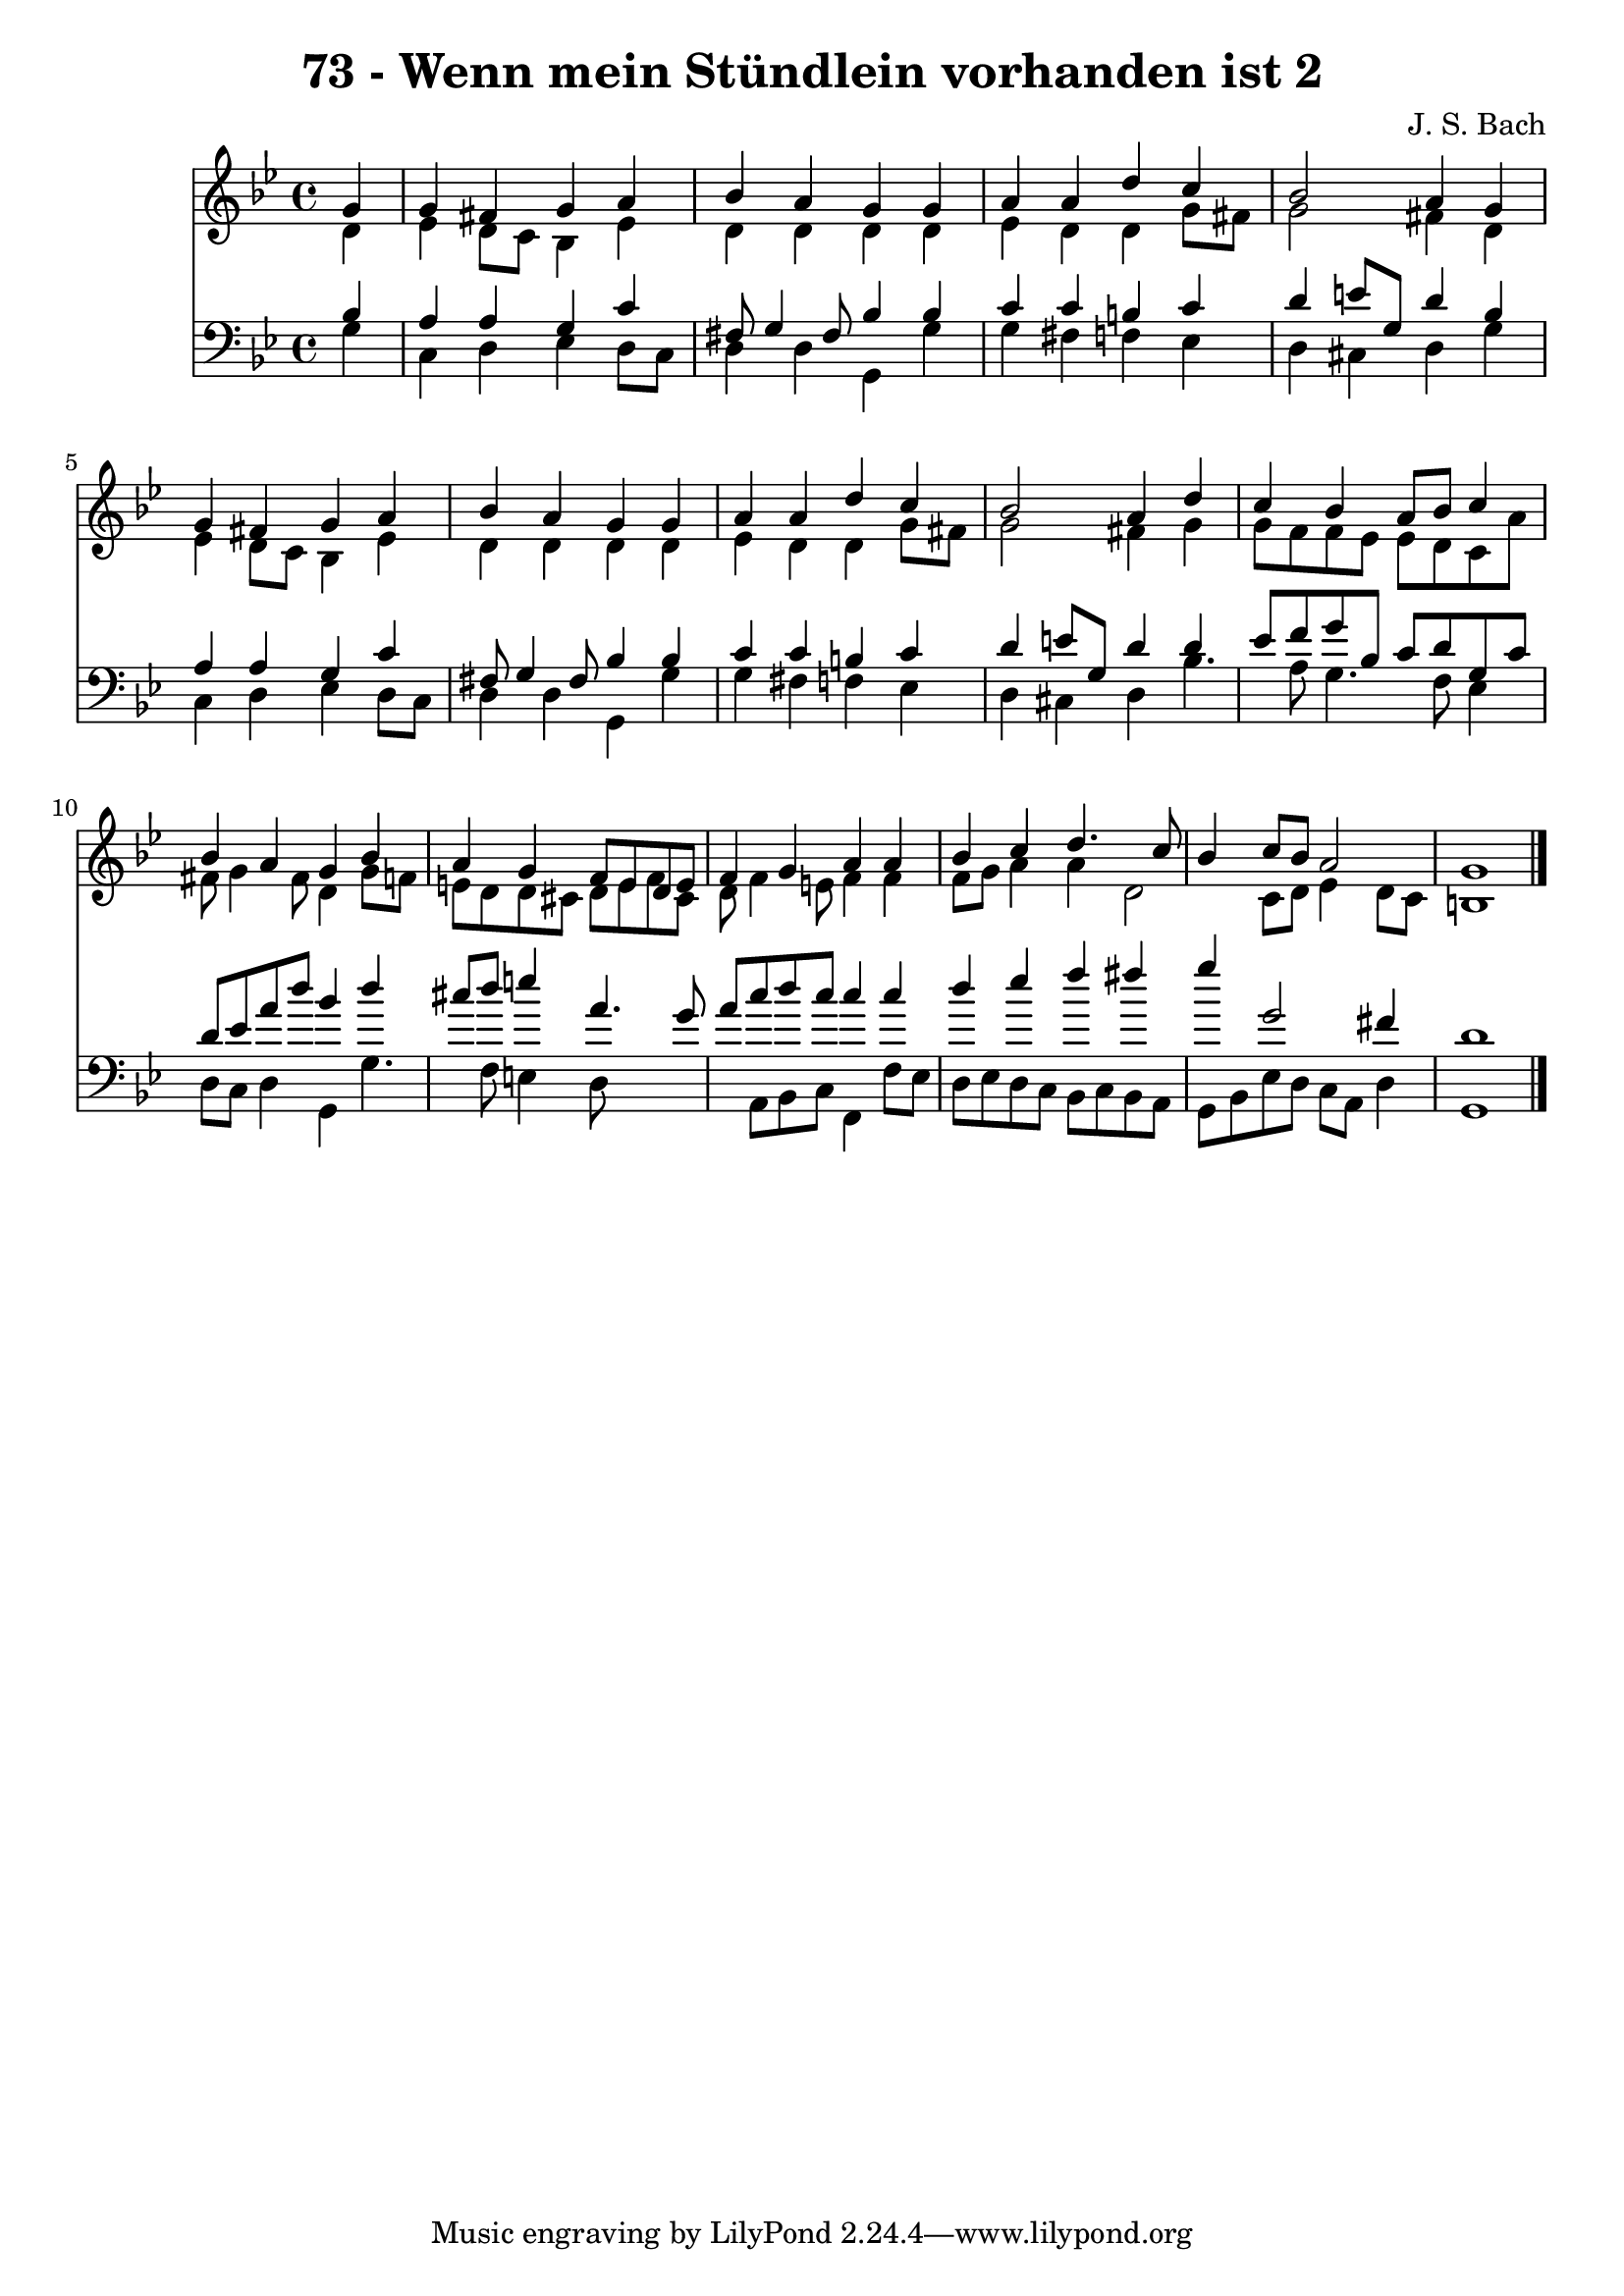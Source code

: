 
\version "2.10.33"

\header {
  title = "73 - Wenn mein Stündlein vorhanden ist 2"
  composer = "J. S. Bach"
}

global =  {
  \time 4/4 
  \key g \minor
}

soprano = \relative c {
  \partial 4 g''4 
  g fis g a 
  bes a g g 
  a a d c 
  bes2 a4 g 
  g fis g a 
  bes a g g 
  a a d c 
  bes2 a4 d 
  c bes a8 bes c4 
  bes a g bes 
  a g f8 e d e 
  f4 g a a 
  bes c d4. c8 
  bes4 c8 bes a2 
  g1 
}


alto = \relative c {
  \partial 4 d'4 
  ees d8 c bes4 ees 
  d d d d 
  ees d d g8 fis 
  g2 fis4 d 
  ees d8 c bes4 ees 
  d d d d 
  ees d d g8 fis 
  g2 fis4 g 
  g8 f f ees ees d c a' 
  fis g4 fis8 d4 g8 f 
  e d d cis d e f cis 
  d f4 e8 f4 f 
  f8 g a4 a d,2 c8 d ees4 d8 c 
  b1 
}


tenor = \relative c {
  \partial 4 bes'4 
  a a g c 
  fis,8 g4 fis8 bes4 bes 
  c c b c 
  d e8 g, d'4 bes 
  a a g c 
  fis,8 g4 fis8 bes4 bes 
  c c b c 
  d e8 g, d'4 d 
  ees8 f g bes, c d g, c 
  d ees a d bes4 d 
  cis8 d e4 a,4. g8 
  a c d c c4 c 
  d ees f fis 
  g g,2 fis4 
  d1 
}


baixo = \relative c {
  \partial 4 g'4 
  c, d ees d8 c 
  d4 d g, g' 
  g fis f ees 
  d cis d g 
  c, d ees d8 c 
  d4 d g, g' 
  g fis f ees 
  d cis d bes'4. a8 g4. f8 ees4 
  d8 c d4 g, g'4. f8 e4 d8*5 a8 bes c f,4 f'8 ees 
  d ees d c bes c bes a 
  g bes ees d c a d4 
  g,1 
}


\score {
  <<
    \new Staff {
      <<
        \global
        \new Voice = "1" { \voiceOne \soprano }
        \new Voice = "2" { \voiceTwo \alto }
      >>
    }
    \new Staff {
      <<
        \global
        \clef "bass"
        \new Voice = "1" {\voiceOne \tenor }
        \new Voice = "2" { \voiceTwo \baixo \bar "|."}
      >>
    }
  >>
}